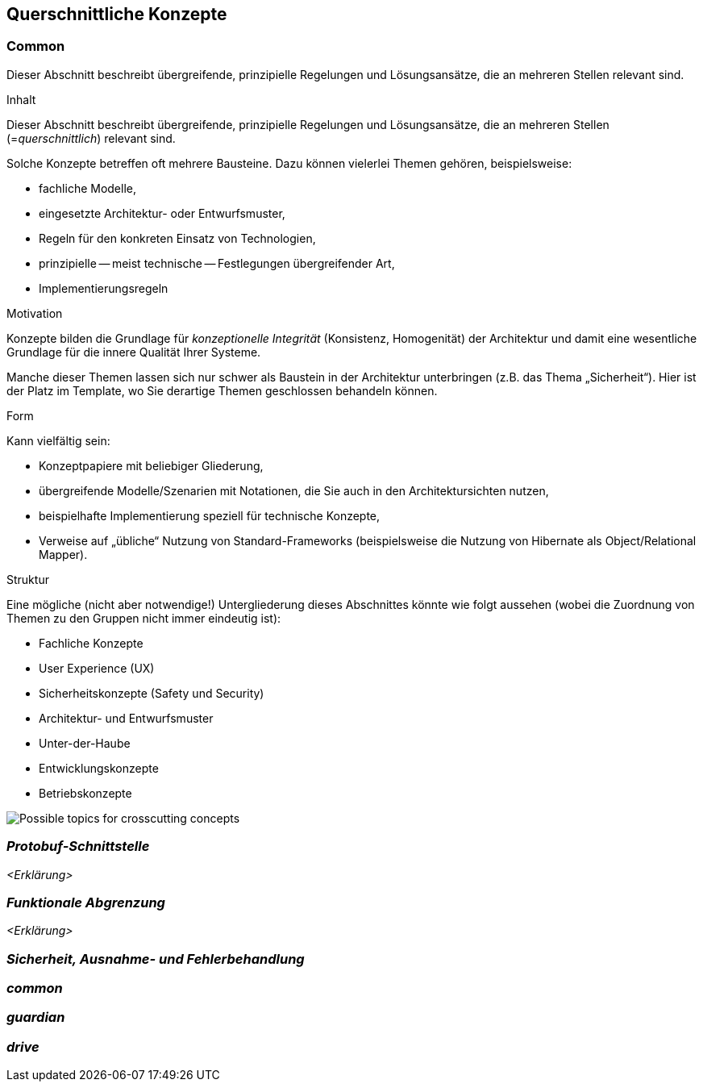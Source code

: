 [[section-concepts]]
== Querschnittliche Konzepte


=== Common

Dieser Abschnitt beschreibt übergreifende, prinzipielle Regelungen und Lösungsansätze, die an mehreren Stellen relevant sind.

****
.Inhalt
Dieser Abschnitt beschreibt übergreifende, prinzipielle Regelungen und Lösungsansätze, die an mehreren Stellen (=_querschnittlich_) relevant sind.

Solche Konzepte betreffen oft mehrere Bausteine.
Dazu können vielerlei Themen gehören, beispielsweise:

* fachliche Modelle,
* eingesetzte Architektur- oder Entwurfsmuster,
* Regeln für den konkreten Einsatz von Technologien,
* prinzipielle -- meist technische -- Festlegungen übergreifender Art,
* Implementierungsregeln

.Motivation
Konzepte bilden die Grundlage für _konzeptionelle Integrität_ (Konsistenz, Homogenität) der Architektur und damit eine wesentliche Grundlage für die innere Qualität Ihrer Systeme.

Manche dieser Themen lassen sich nur schwer als Baustein in der Architektur unterbringen (z.B. das Thema „Sicherheit“).
Hier ist der Platz im Template, wo Sie derartige Themen geschlossen behandeln können.

.Form
Kann vielfältig sein:

* Konzeptpapiere mit beliebiger Gliederung,
* übergreifende Modelle/Szenarien mit Notationen, die Sie auch in den Architektursichten nutzen,
* beispielhafte Implementierung speziell für technische Konzepte,
* Verweise auf „übliche“ Nutzung von Standard-Frameworks (beispielsweise die Nutzung von Hibernate als Object/Relational Mapper).

.Struktur
Eine mögliche (nicht aber notwendige!) Untergliederung dieses Abschnittes könnte wie folgt aussehen (wobei die Zuordnung von Themen zu den Gruppen nicht immer eindeutig ist):

* Fachliche Konzepte
* User Experience (UX)
* Sicherheitskonzepte (Safety und Security)
* Architektur- und Entwurfsmuster
* Unter-der-Haube
* Entwicklungskonzepte
* Betriebskonzepte

image:08-Crosscutting-Concepts-Structure-DE.png["Possible topics for crosscutting concepts"]
****

=== _Protobuf-Schnittstelle_
[role="arc42help"]
_<Erklärung>_

=== _Funktionale Abgrenzung_
//siehe Hausaufgabe mit diesen Punkten, einer der ersten 3 oder 4. Blöcke sauber voneinander getrennt
_<Erklärung>_


=== _Sicherheit, Ausnahme- und Fehlerbehandlung_
[role="arc42help"]
//Monitor und Guardian-Block, Sicherheit im Straßenverkehr


=== _common_

//Funktionsbausteine, die für alle Anwendungen Relevanz haben

=== _guardian_


=== _drive_



//was ist speziell bei ApolloAuto als Umsetzung, was ist dabei erwähnenswert
